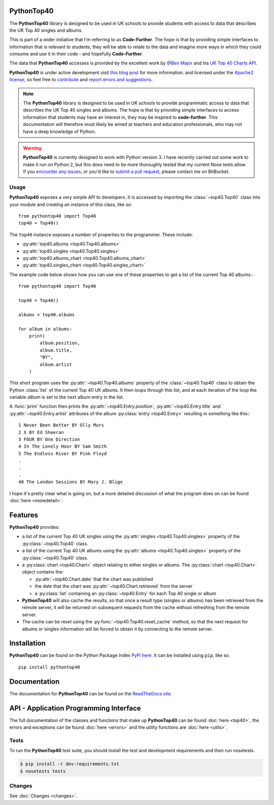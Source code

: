 PythonTop40
===========

The **PythonTop40** library is designed to be used in UK schools to provide students with access to data that describes
the UK Top 40 singles and albums.

This is part of a wider initiative that I'm referring to as **Code-Further**. The hope is that by providing simple
interfaces to information that is relevant to students, they will be able to relate to the data and imagine more
ways in which they could consume and use it in their code - and hopefully **Code-Further**.

The data that **PythonTop40** accesses is provided by the excellent work by
`@Ben Major <https://twitter.com/benmajor88>`_ and his
`UK Top 40 Charts API <http://ben-major.co.uk/2013/12/uk-top-40-charts-api/>`_.

**PythonTop40** is under active development visit
`this blog post <http://www.onebloke.com/2014/12/pythontop40-get-the-uk-top-40-albums-and-singles-from-python/>`_
for more information. and licensed under the `Apache2 license <http://www.apache.org/licenses/LICENSE-2.0.html>`_,
so feel free to `contribute <https://bitbucket.org/dannygoodall/pythontop40/pull-requests>`_ and
`report errors and suggestions <https://bitbucket.org/dannygoodall/pythontop40/issues>`_.

.. note::
    The **PythonTop40** library is designed to be used in UK schools to provide programmatic access to data that
    describes the UK Top 40 singles and albums. The hope is that by providing simple interfaces to access
    information that students may have an interest in, they may be inspired to **code-further**.
    This documentation will therefore most likely be aimed at teachers and education professionals, who may not have a
    deep knowledge of Python.

.. warning::
    **PythonTop40** is currently designed to work with Python version 3. I have recently carried out some work to make
    it run on Python 2, but this does need to be more thoroughly tested that my current Nose tests allow. If you
    `encounter any issues <https://bitbucket.org/dannygoodall/pythontop40/issues>`_, or you'd like to `submit a pull
    request <https://bitbucket.org/dannygoodall/pythontop40/pull-requests>`_, please contact me on BitBucket.

Usage
-----
**PythonTop40** exposes a very simple API to developers. It is accessed by importing the :class:`~top40.Top40`
class into your module and creating an instance of this class, like so::

   from pythontop40 import Top40
   top40 = Top40()

The ``top40`` instance exposes a number of properties to the programmer. These include:

* :py:attr:`top40.albums <top40.Top40.albums>`
* :py:attr:`top40.singles <top40.Top40.singles>`
* :py:attr:`top40.albums_chart <top40.Top40.albums_chart>`
* :py:attr:`top40.singles_chart <top40.Top40.singles_chart>`

The example code below shows how you can use one of these properties to get a list of the current Top 40 albums.::

   from pythontop40 import Top40

   top40 = Top40()

   albums = top40.albums

   for album in albums:
       print(
           album.position,
           album.title,
           "BY",
           album.artist
       )

This short program uses the :py:attr:`~top40.Top40.albums` property of the :class:`~top40.Top40`
class to obtain the Python :class:`list` of the current Top 40 UK albums. It then loops through this list, and at each
iteration of the loop the variable `album` is set to the next album entry in the list.

A :func:`print` function then prints the :py:attr:`~top40.Entry.position`,
:py:attr:`~top40.Entry.title` and :py:attr:`~top40.Entry.artist` attributes of the album
:py:class:`entry <top40.Entry>` resulting in something like this:::

    1 Never Been Better BY Olly Murs
    2 X BY Ed Sheeran
    3 FOUR BY One Direction
    4 In The Lonely Hour BY Sam Smith
    5 The Endless River BY Pink Floyd
    .
    .
    .
    40 The London Sessions BY Mary J. Blige


I hope it's pretty clear what is going on, but a more detailed discussion of what the program does on can be found
:doc:`here <moredetail>`.

Features
========
**PythonTop40** provides:

* a list of the current Top 40 UK singles using the :py:attr:`singles <top40.Top40.singles>` property of the
  :py:class:`~top40.Top40` class.
* a list of the current Top 40 UK albums using the :py:attr:`albums <top40.Top40.singles>` property of the
  :py:class:`~top40.Top40` class.
* a :py:class:`chart <top40.Chart>` object relating to either singles or albums. The
  :py:class:`chart <top40.Chart>` object contains the:

  *  :py:attr:`~top40.Chart.date` that the chart was published
  *  the date that the chart was :py:attr:`~top40.Chart.retrieved` from the server
  *  a :py:class:`list` containing an :py:class:`~top40.Entry` for each Top 40 single or album

* **PythonTop40** will also cache the results, so that once a result type (singles or albums) has been retrieved from
  the remote server, it will be returned on subsequent requests from the cache without refreshing from the remote
  server.
* The cache can be reset using the :py:func:`~top40.Top40.reset_cache` method, so that the next request for
  albums or singles information will be forced to obtain it by connecting to the remote server.

Installation
============

**PythonTop40** can be found on the Python Package Index `PyPi here. <https://pypi.python.org/pypi/pythontop40>`_
It can be installed using ``pip``, like so. ::

    pip install pythontop40

Documentation
=============
The documentation for **PythonTop40** can be found on the
`ReadTheDocs site <http://pythontop40.readthedocs.org/en/latest/index.html>`_.

API - Application Programming Interface
=======================================
The full documentation of the classes and functions that make up **PythonTop40** can be found :doc:`here <top40>`, the
errors and exceptions can be found :doc:`here <errors>` and the utility functions are :doc:`here <utils>`.

Tests
-----
To run the **PythonTop40** test suite, you should install the test and development requirements and then run nosetests.

.. code-block:: bash

    $ pip install -r dev-requirements.txt
    $ nosetests tests

Changes
-------

See :doc:`Changes <changes>`.
